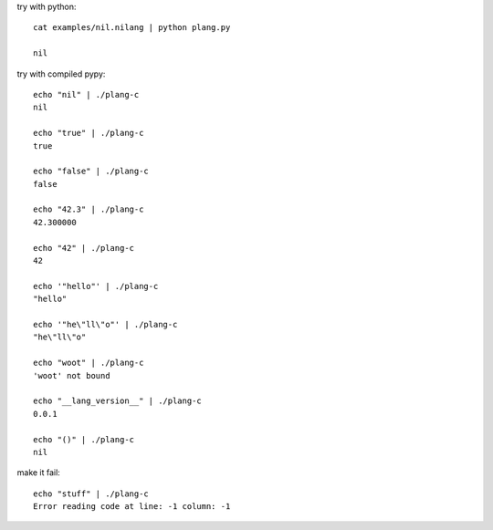 try with python::

    cat examples/nil.nilang | python plang.py

    nil

try with compiled pypy::

    echo "nil" | ./plang-c
    nil

    echo "true" | ./plang-c
    true
    
    echo "false" | ./plang-c
    false

    echo "42.3" | ./plang-c
    42.300000

    echo "42" | ./plang-c
    42

    echo '"hello"' | ./plang-c
    "hello"

    echo '"he\"ll\"o"' | ./plang-c
    "he\"ll\"o"

    echo "woot" | ./plang-c
    'woot' not bound

    echo "__lang_version__" | ./plang-c
    0.0.1

    echo "()" | ./plang-c
    nil

make it fail::

    echo "stuff" | ./plang-c
    Error reading code at line: -1 column: -1
